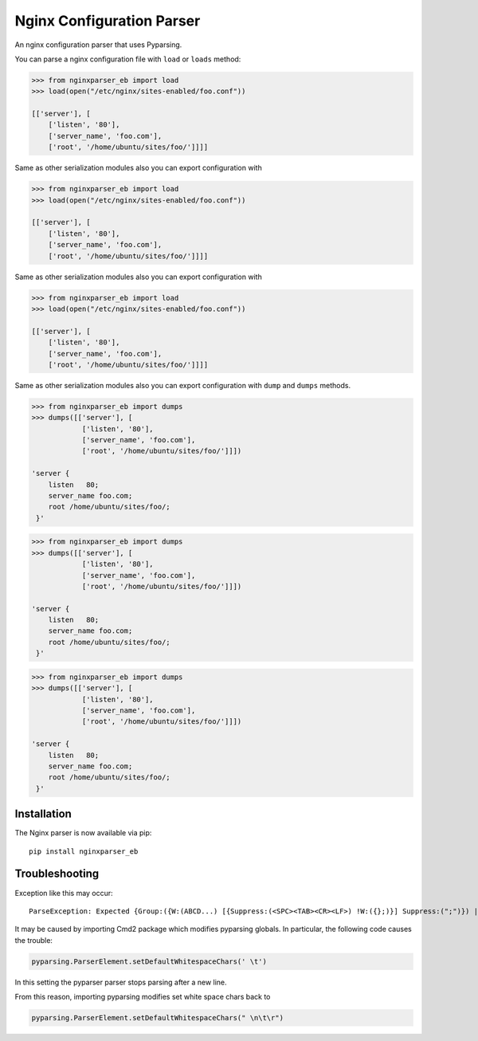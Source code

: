 Nginx Configuration Parser
~~~~~~~~~~~~~~~~~~~~~~~~~~

An nginx configuration parser that uses Pyparsing.

You can parse a nginx configuration file with ``load`` or ``loads``
method:

.. code:: python

    >>> from nginxparser_eb import load
    >>> load(open("/etc/nginx/sites-enabled/foo.conf"))

    [['server'], [
        ['listen', '80'],
        ['server_name', 'foo.com'],
        ['root', '/home/ubuntu/sites/foo/']]]]


Same as other serialization modules also you can export configuration
with

.. code:: python

    >>> from nginxparser_eb import load
    >>> load(open("/etc/nginx/sites-enabled/foo.conf"))

    [['server'], [
        ['listen', '80'],
        ['server_name', 'foo.com'],
        ['root', '/home/ubuntu/sites/foo/']]]]


Same as other serialization modules also you can export configuration
with

.. code:: python

    >>> from nginxparser_eb import load
    >>> load(open("/etc/nginx/sites-enabled/foo.conf"))

    [['server'], [
        ['listen', '80'],
        ['server_name', 'foo.com'],
        ['root', '/home/ubuntu/sites/foo/']]]]


Same as other serialization modules also you can export configuration
with ``dump`` and ``dumps`` methods.

.. code:: python

    >>> from nginxparser_eb import dumps
    >>> dumps([['server'], [
                ['listen', '80'],
                ['server_name', 'foo.com'],
                ['root', '/home/ubuntu/sites/foo/']]])

    'server {
        listen   80;
        server_name foo.com;
        root /home/ubuntu/sites/foo/;
     }'


.. code:: python

    >>> from nginxparser_eb import dumps
    >>> dumps([['server'], [
                ['listen', '80'],
                ['server_name', 'foo.com'],
                ['root', '/home/ubuntu/sites/foo/']]])

    'server {
        listen   80;
        server_name foo.com;
        root /home/ubuntu/sites/foo/;
     }'


.. code:: python

    >>> from nginxparser_eb import dumps
    >>> dumps([['server'], [
                ['listen', '80'],
                ['server_name', 'foo.com'],
                ['root', '/home/ubuntu/sites/foo/']]])

    'server {
        listen   80;
        server_name foo.com;
        root /home/ubuntu/sites/foo/;
     }'


Installation
------------

The Nginx parser is now available via pip:

::

    pip install nginxparser_eb



Troubleshooting
---------------

Exception like this may occur:

::

    ParseException: Expected {Group:({W:(ABCD...) [{Suppress:(<SPC><TAB><CR><LF>) !W:({};)}] Suppress:(";")}) | Forward: ...} (at char 0), (line:1, col:1)

It may be caused by importing Cmd2 package which modifies pyparsing globals. In particular, the following code causes
the trouble:

.. code:: python

    pyparsing.ParserElement.setDefaultWhitespaceChars(' \t')

In this setting the pyparser parser stops parsing after a new line.

From this reason, importing pyparsing modifies set white space chars back to

.. code:: python

    pyparsing.ParserElement.setDefaultWhitespaceChars(" \n\t\r")

